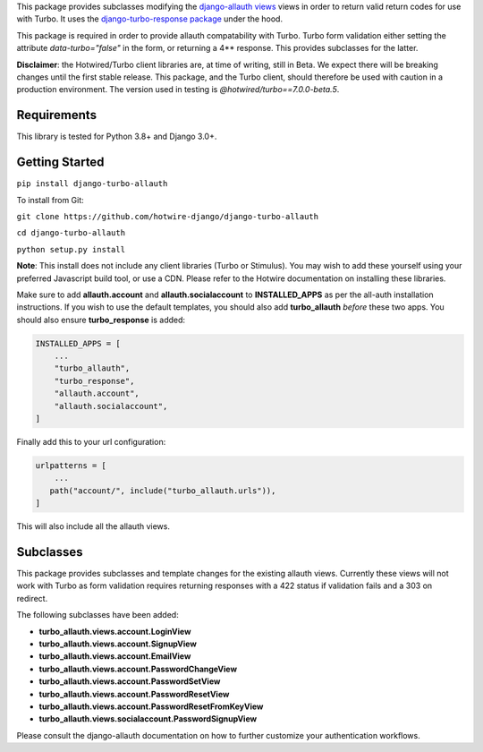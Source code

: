 This package provides subclasses modifying the `django-allauth views <https://github.com/pennersr/django-allauth>`_ views in order to return valid return codes for use with Turbo. It uses the `django-turbo-response package <https://github.com/hotwire-django/django-turbo-response>`_ under the hood.

This package is required in order to provide allauth compatability with Turbo. Turbo form validation either setting the attribute *data-turbo="false"* in the form, or returning a 4** response. This provides subclasses for the latter.


**Disclaimer**: the Hotwired/Turbo client libraries are, at time of writing, still in Beta. We expect there will be breaking changes until the first stable release. This package, and the Turbo client, should therefore be used with caution in a production environment. The version used in testing is *@hotwired/turbo==7.0.0-beta.5*.

============
Requirements
============

This library is tested for Python 3.8+ and Django 3.0+.

===============
Getting Started
===============

``pip install django-turbo-allauth``

To install from Git:

``git clone https://github.com/hotwire-django/django-turbo-allauth``

``cd django-turbo-allauth``

``python setup.py install``

**Note**: This install does not include any client libraries (Turbo or Stimulus). You may wish to add these yourself using your preferred Javascript build tool, or use a CDN. Please refer to the Hotwire documentation on installing these libraries.

Make sure to add **allauth.account** and **allauth.socialaccount** to **INSTALLED_APPS** as per the all-auth installation instructions. If you wish to use the default templates, you should also add **turbo_allauth** *before* these two apps. You should also ensure **turbo_response** is added:


.. code-block:: python

    INSTALLED_APPS = [
        ...
        "turbo_allauth",
        "turbo_response",
        "allauth.account",
        "allauth.socialaccount",
    ]

Finally add this to your url configuration:


.. code-block:: python

   urlpatterns = [
       ...
      path("account/", include("turbo_allauth.urls")),
   ]

This will also include all the allauth views.


==========
Subclasses
==========

This package provides subclasses and template changes for the existing allauth views. Currently these views will not work with Turbo as form validation requires returning responses with a 422 status if validation fails and a 303 on redirect.

The following subclasses have been added:

- **turbo_allauth.views.account.LoginView**
- **turbo_allauth.views.account.SignupView**
- **turbo_allauth.views.account.EmailView**
- **turbo_allauth.views.account.PasswordChangeView**
- **turbo_allauth.views.account.PasswordSetView**
- **turbo_allauth.views.account.PasswordResetView**
- **turbo_allauth.views.account.PasswordResetFromKeyView**
- **turbo_allauth.views.socialaccount.PasswordSignupView**

Please consult the django-allauth documentation on how to further customize your authentication workflows.
